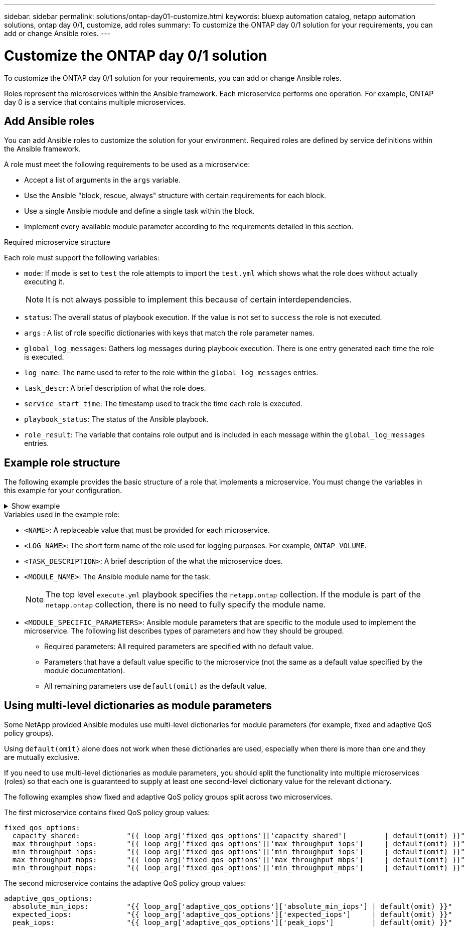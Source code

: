 ---
sidebar: sidebar
permalink: solutions/ontap-day01-customize.html
keywords: bluexp automation catalog, netapp automation solutions, ontap day 0/1, customize, add roles
summary: To customize the ONTAP day 0/1 solution for your requirements, you can add or change Ansible roles.
---

= Customize the ONTAP day 0/1 solution
:hardbreaks:
:nofooter:
:icons: font
:linkattrs:
:imagesdir: ./media/

[.lead]
To customize the ONTAP day 0/1 solution for your requirements, you can add or change Ansible roles. 

Roles represent the microservices within the Ansible framework. Each microservice performs one operation. For example, ONTAP day 0 is a service that contains multiple microservices. 

== Add Ansible roles

You can add Ansible roles to customize the solution for your environment. Required roles are defined by service definitions within the Ansible framework.

A role must meet the following requirements to be used as a microservice:

* Accept a list of arguments in the `args` variable.
* Use the Ansible "block, rescue, always" structure with certain requirements for each block.
* Use a single Ansible module and define a single task within the block. 
* Implement every available module parameter according to the requirements detailed in this section.

.Required microservice structure

Each role must support the following variables:

* `mode`: If mode is set to `test` the role attempts to import the `test.yml` which shows what the role does without actually executing it.
+
NOTE: It is not always possible to implement this because of certain interdependencies. 

* `status`: The overall status of playbook execution. If the value is not set to `success` the role is not executed. 
* `args` :  A list of role specific dictionaries with keys that match the role parameter names.
* `global_log_messages`: Gathers log messages during playbook execution. There is one entry generated each time the role is executed.
* `log_name`: The name used to refer to the role within the `global_log_messages` entries.
* `task_descr`: A brief description of what the role does. 
* `service_start_time`: The timestamp used to track the time each role is executed.
* `playbook_status`: The status of the Ansible playbook.
* `role_result`: The variable that contains role output and is included in each message within the `global_log_messages` entries.

== Example role structure

The following example provides the basic structure of a role that implements a microservice. You must change the variables in this example for your configuration. 

.Show example
[%collapsible]
====
Basic role structure: 

[source,cli]
----
- name:  Set some role attributes
  set_fact:
    log_name:     "<LOG_NAME>"
    task_descr:   "<TASK_DESCRIPTION>"

-  name: "{{ log_name }}"
   block:
      -  set_fact:
            service_start_time: "{{ lookup('pipe', 'date +%Y%m%d%H%M%S') }}"

      -  name: "Provision the new user"
         <MODULE_NAME>:
            #-------------------------------------------------------------
            # COMMON ATTRIBUTES
            #-------------------------------------------------------------
            hostname:            "{{ clusters[loop_arg['hostname']]['mgmt_ip'] }}"
            username:            "{{ clusters[loop_arg['hostname']]['username'] }}"
            password:            "{{ clusters[loop_arg['hostname']]['password'] }}"
            
            cert_filepath:       "{{ loop_arg['cert_filepath']                | default(omit) }}"
            feature_flags:       "{{ loop_arg['feature_flags']                | default(omit) }}"
            http_port:           "{{ loop_arg['http_port']                    | default(omit) }}"
            https:               "{{ loop_arg['https']                        | default('true') }}"
            ontapi:              "{{ loop_arg['ontapi']                       | default(omit) }}"
            key_filepath:        "{{ loop_arg['key_filepath']                 | default(omit) }}"
            use_rest:            "{{ loop_arg['use_rest']                     | default(omit) }}"
            validate_certs:      "{{ loop_arg['validate_certs']               | default('false') }}"

            <MODULE_SPECIFIC_PARAMETERS>
            #-------------------------------------------------------------
            # REQUIRED ATTRIBUTES
            #-------------------------------------------------------------
            required_parameter:     "{{ loop_arg['required_parameter'] }}"
            #-------------------------------------------------------------
            # ATTRIBUTES w/ DEFAULTS
            #-------------------------------------------------------------
            defaulted_parameter:    "{{ loop_arg['defaulted_parameter'] | default('default_value') }}"
            #-------------------------------------------------------------
            # OPTIONAL ATTRIBUTES
            #-------------------------------------------------------------
            optional_parameter:     "{{ loop_arg['optional_parameter'] | default(omit) }}"
         loop:    "{{ args }}"
         loop_control:
            loop_var:   loop_arg
         register:   role_result

   rescue:
      -  name: Set role status to FAIL
         set_fact:
            playbook_status:   "failed"

   always:
      -  name: add log msg
         vars:
            role_log:
               role: "{{ log_name }}"
               timestamp:
                  start_time: "{{service_start_time}}"
                  end_time: "{{ lookup('pipe', 'date +%Y-%m-%d@%H:%M:%S') }}"
               service_status: "{{ playbook_status }}"
               result: "{{role_result}}"   
         set_fact:
            global_log_msgs:   "{{ global_log_msgs + [ role_log ] }}" 
----
====
.Variables used in the example role:

*  `<NAME>`: A replaceable value that must be provided for each microservice.
* `<LOG_NAME>`: The short form name of the role used for logging purposes. For example, `ONTAP_VOLUME`.
* `<TASK_DESCRIPTION>`: A brief description of the what the microservice does.
* `<MODULE_NAME>`: The Ansible module name for the task.
+
NOTE: The top level `execute.yml` playbook specifies the `netapp.ontap` collection. If the module is part of the `netapp.ontap` collection, there is no need to fully specify the module name.

* `<MODULE_SPECIFIC_PARAMETERS>`: Ansible module parameters that are specific to the module used to implement the microservice. The following list describes types of parameters and how they should be grouped.
**  Required parameters: All required parameters are specified with no default value.
** Parameters that have a default value specific to the microservice (not the same as a default value specified by the module documentation).
**  All remaining parameters use `default(omit)` as the default value.

== Using multi-level dictionaries as module parameters

Some NetApp provided Ansible modules use multi-level dictionaries for module parameters (for example, fixed and adaptive QoS policy groups).  

Using `default(omit)` alone does not work when these dictionaries are used, especially when there is more than one and they are mutually exclusive.

If you need to use multi-level dictionaries as module parameters, you should split the functionality into multiple microservices (roles) so that each one is guaranteed to supply at least one second-level dictionary value for the relevant dictionary.

The following examples show fixed and adaptive QoS policy groups split across two microservices. 

The first microservice contains fixed QoS policy group values:
----
fixed_qos_options:
  capacity_shared:           "{{ loop_arg['fixed_qos_options']['capacity_shared']         | default(omit) }}"
  max_throughput_iops:       "{{ loop_arg['fixed_qos_options']['max_throughput_iops']     | default(omit) }}"
  min_throughput_iops:       "{{ loop_arg['fixed_qos_options']['min_throughput_iops']     | default(omit) }}"
  max_throughput_mbps:       "{{ loop_arg['fixed_qos_options']['max_throughput_mbps']     | default(omit) }}"
  min_throughput_mbps:       "{{ loop_arg['fixed_qos_options']['min_throughput_mbps']     | default(omit) }}"

----

The second microservice contains the adaptive QoS policy group values:
----
adaptive_qos_options:
  absolute_min_iops:         "{{ loop_arg['adaptive_qos_options']['absolute_min_iops'] | default(omit) }}"
  expected_iops:             "{{ loop_arg['adaptive_qos_options']['expected_iops']     | default(omit) }}"
  peak_iops:                 "{{ loop_arg['adaptive_qos_options']['peak_iops']         | default(omit) }}"

----

